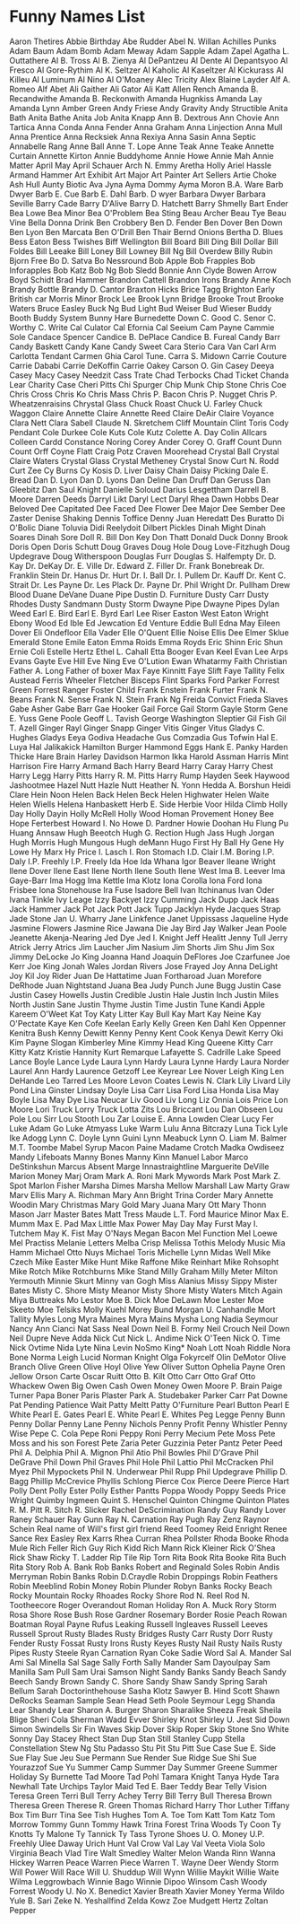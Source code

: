 * Funny Names List
Aaron Thetires
Abbie Birthday
Abe Rudder
Abel N. Willan
Achilles Punks
Adam Baum
Adam Bomb
Adam Meway
Adam Sapple
Adam Zapel
Agatha L. Outtathere
Al B. Tross
Al B. Zienya
Al DePantzeu
Al Dente
Al Depantsyoo
Al Fresco
Al Gore-Rythim
Al K. Seltzer
Al Kaholic
Al Kaseltzer
Al Kickurass
Al Killeu
Al Luminum
Al Nino
Al O'Moaney
Alec Tricity
Alex Blaine Layder
Alf A. Romeo
Alf Abet
Ali Gaither
Ali Gator
Ali Katt
Allen Rench
Amanda B. Recandwithe
Amanda B. Reckonwith
Amanda Hugnkiss
Amanda Lay
Amanda Lynn
Amber Green
Andy Friese
Andy Gravity
Andy Structible
Anita Bath
Anita Bathe
Anita Job
Anita Knapp
Ann B. Dextrous
Ann Chovie
Ann Tartica
Anna Conda
Anna Fender
Anna Graham
Anna Linjection
Anna Mull
Anna Prentice
Anna Recksiek
Anna Rexiya
Anna Sasin
Anna Septic
Annabelle Rang
Anne Ball
Anne T. Lope
Anne Teak
Anne Teake
Annette Curtain
Annette Kirton
Annie Buddyhome
Annie Howe
Annie Mah
Annie Matter
April May
April Schauer
Arch N. Emmy
Aretha Holly
Ariel Hassle
Armand Hammer
Art Exhibit
Art Major
Art Painter
Art Sellers
Artie Choke
Ash Hull
Aunty Biotic
Ava Jyna
Ayma Dommy
Ayma Moron
B.A. Ware
Barb Dwyer
Barb E. Cue
Barb E. Dahl
Barb. D wyer
Barbara Dwyer
Barbara Seville
Barry Cade
Barry D'Alive
Barry D. Hatchett
Barry Shmelly
Bart Ender
Bea Lowe
Bea Minor
Bea O'Problem
Bea Sting
Beau Archer
Beau Tye
Beau Vine
Bella Donna Drink
Ben Crobbery
Ben D. Fender
Ben Dover
Ben Down
Ben Lyon
Ben Marcata
Ben O'Drill
Ben Thair
Bernd Onions
Bertha D. Blues
Bess Eaton
Bess Twishes
Biff Wellington
Bill Board
Bill Ding
Bill Dollar
Bill Foldes
Bill Leeake
Bill Loney
Bill Lowney
Bill Ng
Bill Overdew
Billy Rubin
Bjorn Free
Bo D. Satva
Bo Nessround
Bob Apple
Bob Frapples
Bob Inforapples
Bob Katz
Bob Ng
Bob Sledd
Bonnie Ann Clyde
Bowen Arrow
Boyd Schidt
Brad Hammer
Brandon Cattell
Brandon Irons
Brandy Anne Koch
Brandy Bottle
Brandy D. Cantor
Braxton Hicks
Brice Tagg
Brighton Early
British car Morris Minor
Brock Lee
Brook Lynn Bridge
Brooke Trout
Brooke Waters
Bruce Easley
Buck Ng
Bud Light
Bud Weiser
Bud Wieser
Buddy Booth
Buddy System
Bunny Hare
Burnedette Down
C. Good
C. Senor
C. Worthy
C. Write
Cal Culator
Cal Efornia
Cal Seeium
Cam Payne
Cammie Sole
Candace Spencer
Candice B. DePlace
Candice B. Fureal
Candy Barr
Candy Baskett
Candy Kane
Candy Sweet
Cara Sterio
Cara Van
Carl Arm
Carlotta Tendant
Carmen Ghia
Carol Tune.
Carra S. Midown
Carrie Couture
Carrie Dababi
Carrie DeKoffin
Carrie Oakey
Carson O. Gin
Casey Deeya
Casey Macy
Casey Needzit
Cass Trate
Chad Terbocks
Chad Ticket
Chanda Lear
Charity Case
Cheri Pitts
Chi Spurger
Chip Munk
Chip Stone
Chris Coe
Chris Cross
Chris Ko
Chris Mass
Chris P. Bacon
Chris P. Nugget
Chris P. Wheatzenraisins
Chrystal Glass
Chuck Roast
Chuck U. Farley
Chuck Waggon
Claire Annette
Claire Annette Reed
Claire DeAir
Claire Voyance
Clara Nett
Clara Sabell
Claude N. Skretchem
Cliff Mountain
Clint Toris
Cody Pendant
Cole Durkee
Cole Kuts
Cole Kutz
Colette A. Day
Colin Allcars
Colleen Cardd
Constance Noring
Corey Ander
Corey O. Graff
Count Dunn
Count Orff
Coyne Flatt
Craig Potz
Craven Moorehead
Crystal Ball
Crystal Claire Waters
Crystal Glass
Crystal Metheney
Crystal Snow
Curt N. Rodd
Curt Zee
Cy Burns
Cy Kosis
D. Liver
Daisy Chain
Daisy Picking
Dale E. Bread
Dan D. Lyon
Dan D. Lyons
Dan Deline
Dan Druff
Dan Geruss
Dan Gleebitz
Dan Saul Knight
Danielle Soloud
Darius Lesgettham
Darrell B. Moore
Darren Deeds
Darryl Likt
Daryl Lect
Daryl Rhea
Dawn Hobbs
Dear Beloved
Dee Capitated
Dee Faced
Dee Flower
Dee Major
Dee Sember
Dee Zaster
Denise Shaking
Dennis Toffice
Denny Juan Heredatt
Des Buratto
Di O'Bolic
Diane Toluvia
Didi Reelydoit
Dilbert Pickles
Dinah Might
Dinah Soares
Dinah Sore
Doll R. Bill
Don Key
Don Thatt
Donald Duck
Donny Brook
Doris Open
Doris Schutt
Doug Graves
Doug Hole
Doug Love-Fitzhugh
Doug Updegrave
Doug Witherspoon
Douglas Furr
Douglas S. Halfempty
Dr. D. Kay
Dr. DeKay
Dr. E. Ville
Dr. Edward Z. Filler
Dr. Frank Bonebreak
Dr. Franklin Stein
Dr. Hanus
Dr. Hurt
Dr. I. Ball
Dr. I. Pullem
Dr. Kauff
Dr. Kent C. Strait
Dr. Les Payne
Dr. Les Plack
Dr. Payne
Dr. Phil Wright
Dr. Pullham
Drew Blood
Duane DeVane
Duane Pipe
Dustin D. Furniture
Dusty Carr
Dusty Rhodes
Dusty Sandmann
Dusty Storm
Dwayne Pipe
Dwayne Pipes
Dylan Weed
Earl E. Bird
Earl E. Byrd
Earl Lee Riser
Easton West
Eaton Wright
Ebony Wood
Ed Ible
Ed Jewcation
Ed Venture
Eddie Bull
Edna May
Eileen Dover
Eli Ondefloor
Ella Vader
Elle O'Quent
Ellie Noise
Ellis Dee
Elmer Sklue
Emerald Stone
Emile Eaton
Emma Roids
Emma Royds
Eric Shinn
Eric Shun
Ernie Coli
Estelle Hertz
Ethel L. Cahall
Etta Booger
Evan Keel
Evan Lee Arps
Evans Gayte
Eve Hill
Eve Ning
Eve O'Lution
Ewan Whatarmy
Faith Christian
Father A. Long
Father of boxer Max
Faye Kinnitt
Faye Slift
Faye Tallity
Felix Austead
Ferris Wheeler
Fletcher Bisceps
Flint Sparks
Ford Parker
Forrest Green
Forrest Ranger
Foster Child
Frank Enstein
Frank Furter
Frank N. Beans
Frank N. Sense
Frank N. Stein
Frank Ng
Freida Convict
Frieda Slaves
Gabe Asher
Gabe Barr
Gae Hooker
Gail Force
Gail Storm
Gayle Storm
Gene E. Yuss
Gene Poole
Geoff L. Tavish
George Washington Sleptier
Gil Fish
Gil T. Azell
Ginger Rayl
Ginger Snapp
Ginger Vitis
Ginger Vitus
Gladys C. Hughes
Gladys Eeya
Godiva Headache
Gus Comzadia
Gus Tofwin
Hal E. Luya
Hal Jalikakick
Hamilton Burger
Hammond Eggs
Hank E. Panky
Harden Thicke
Hare Brain
Harley Davidson
Harmon Ikka
Harold Assman
Harris Mint
Harrison Fire
Harry Armand Bach
Harry Beard
Harry Caray
Harry Chest
Harry Legg
Harry Pitts
Harry R. M. Pitts
Harry Rump
Hayden Seek
Haywood Jashootmee
Hazel Nutt
Hazle Nutt
Heather N. Yonn
Hedda A. Borshun
Heidi Clare
Hein Noon
Helen Back
Helen Beck
Helen Highwater
Helen Waite
Helen Wiells
Helena Hanbaskett
Herb E. Side
Herbie Voor
Hilda Climb
Holly Day
Holly Dayin
Holly McRell
Holly Wood
Homan Provement
Honey Bee
Hope Ferterbest
Howard I. No
Howe D. Pardner
Howie Doohan
Hu Flung Pu
Huang Annsaw
Hugh Beeotch
Hugh G. Rection
Hugh Jass
Hugh Jorgan
Hugh Morris
Hugh Mungous
Hugh deMann
Hugo First
Hy Ball
Hy Gene
Hy Lowe
Hy Marx
Hy Price
I. Lasch
I. Ron Stomach
I.D. Clair
I.M. Boring
I.P. Daly
I.P. Freehly
I.P. Freely
Ida Hoe
Ida Whana
Igor Beaver
Ileane Wright
Ilene Dover
Ilene East
Ilene North
Ilene South
Ilene West
Ima B. Leever
Ima Gaye-Barr
Ima Hogg
Ima Kettle
Ima Klotz
Iona Corolla
Iona Ford
Iona Frisbee
Iona Stonehouse
Ira Fuse
Isadore Bell
Ivan Itchinanus
Ivan Oder
Ivana Tinkle
Ivy Leage
Izzy Backyet
Izzy Cumming
Jack Dupp
Jack Haas
Jack Hammer
Jack Pot
Jack Pott
Jack Tupp
Jacklyn Hyde
Jacques Strap
Jade Stone
Jan U. Wharry
Jane Linkfence
Janet Uppissass
Jaqueline Hyde
Jasmine Flowers
Jasmine Rice
Jawana Die
Jay Bird
Jay Walker
Jean Poole
Jeanette Akenja-Nearing
Jed Dye
Jed I. Knight
Jeff Healitt
Jenny Tull
Jerry Atrick
Jerry Atrics
Jim Laucher
Jim Nasium
Jim Shorts
Jim Shu
Jim Sox
Jimmy DeLocke
Jo King
Joanna Hand
Joaquin DeFlores
Joe Czarfunee
Joe Kerr
Joe King
Jonah Wales
Jordan Rivers
Jose Frayed
Joy Anna DeLight
Joy Kil
Joy Rider
Juan De Hattatime
Juan Fortharoad
Juan Morefore DeRhode
Juan Nightstand
Juana Bea
Judy Punch
June Bugg
Justin Case
Justin Casey Howells
Justin Credible
Justin Hale
Justin Inch
Justin Miles North
Justin Sane
Justin Thyme
Justin Time
Justin Tune
Kandi Apple
Kareem O'Weet
Kat Toy
Katy Litter
Kay Bull
Kay Mart
Kay Neine
Kay O'Pectate
Kaye Ken Cofe
Keelan Early
Kelly Green
Ken Dahl
Ken Oppenner
Kenitra Bush
Kenny Dewitt
Kenny Penny
Kent Cook
Kenya Dewit
Kerry Oki
Kim Payne Slogan
Kimberley Mine
Kimmy Head
King Queene
Kitty Carr
Kitty Katz
Kristie Hannity
Kurt Remarque
Lafayette S. Cadrille
Lake Speed
Lance Boyle
Lance Lyde
Laura Lynn Hardy
Laura Lynne Hardy
Laura Norder
Laurel Ann Hardy
Laurence Getzoff
Lee Keyrear
Lee Nover
Leigh King
Len DeHande
Leo Tarred
Les Moore
Levon Coates
Lewis N. Clark
Lily Livard
Lily Pond
Lina Ginster
Lindsay Doyle
Lisa Carr
Lisa Ford
Lisa Honda
Lisa May Boyle
Lisa May Dye
Lisa Neucar
Liv Good
Liv Long
Liz Onnia
Lois Price
Lon Moore
Lori Truck
Lorry Truck
Lotta Zits
Lou Briccant
Lou Dan Obseen
Lou Pole
Lou Sirr
Lou Stooth
Lou Zar
Louise E. Anna
Lowden Clear
Lucy Fer
Luke Adam Go
Luke Atmyass
Luke Warm
Lulu Anna Bitcrazy
Luna Tick
Lyle Ike Adogg
Lynn C. Doyle
Lynn Guini
Lynn Meabuck
Lynn O. Liam
M. Balmer
M.T. Toombe
Mabel Syrup
Macon Paine
Madame Crotch
Madka Owdiseez
Mandy Lifeboats
Manny Bones
Manny Kinn
Manuel Labor
Marco DeStinkshun
Marcus Absent
Marge Innastraightline
Marguerite DeVille
Marion Money
Marj Oram
Mark A. Roni
Mark Mywords
Mark Post
Mark Z. Spot
Marlon Fisher
Marsha Dimes
Marsha Mellow
Marshall Law
Marty Graw
Marv Ellis
Mary A. Richman
Mary Ann Bright Trina Corder
Mary Annette Woodin
Mary Christmas
Mary Gold
Mary Juana
Mary Ott
Mary Thonn
Mason Jarr
Master Bates
Matt Tress
Maude L.T. Ford
Maurice Minor
Max E. Mumm
Max E. Pad
Max Little
Max Power
May Day
May Furst
May I. Tutchem
May K. Fist
May O'Nays
Megan Bacon
Mel Function
Mel Loewe
Mel Practiss
Melanie Letters
Melba Crisp
Melissa Tothis
Melody Music
Mia Hamm
Michael Otto Nuys
Michael Toris
Michelle Lynn
Midas Well
Mike Czech
Mike Easter
Mike Hunt
Mike Raffone
Mike Reinhart
Mike Rohsopht
Mike Rotch
Mike Rotchburns
Mike Stand
Milly Graham
Milly Meter
Milton Yermouth
Minnie Skurt
Minny van Gogh
Miss Alanius
Missy Sippy
Mister Bates
Misty C. Shore
Misty Meanor
Misty Shore
Misty Waters
Mitch Again
Miya Buttreaks
Mo Lestor
Moe B. Dick
Moe DeLawn
Moe Lester
Moe Skeeto
Moe Telsiks
Molly Kuehl
Morey Bund
Morgan U. Canhandle
Mort Tallity
Myles Long
Myra Maines
Myra Mains
Mysha Long
Nadia Seymour
Nancy Ann Cianci
Nat Sass
Neal Down
Neil B. Formy
Neil Crouch
Neil Down
Neil Dupre
Neve Adda
Nick Cut
Nick L. Andime
Nick O'Teen
Nick O. Time
Nick Ovtime
Nida Lyte
Nina Levin
NoSmo King*
Noah Lott
Noah Riddle
Nora Bone
Norma Leigh Lucid
Norman Knight
Olga Fokyrcelf
Olin DeMotor
Olive Branch
Olive Green
Olive Hoyl
Olive Yew
Oliver Sutton
Ophelia Payne
Oren Jellow
Orson Carte
Oscar Ruitt
Otto B. Kilt
Otto Carr
Otto Graf
Otto Whackew
Owen Big
Owen Cash
Owen Money
Owen Moore
P. Brain
Paige Turner
Papa Boner
Paris Plaster
Park A. Studebaker
Parker Carr
Pat Downe
Pat Pending
Patience Wait
Patty Meltt
Patty O'Furniture
Pearl Button
Pearl E White
Pearl E. Gates
Pearl E. White
Pearl E. Whites
Peg Legge
Penny Bunn
Penny Dollar
Penny Lane
Penny Nichols
Penny Profit
Penny Whistler
Penny Wise
Pepe C. Cola
Pepe Roni
Peppy Roni
Perry Mecium
Pete Moss
Pete Moss and his son Forest
Pete Zaria
Peter Guzzinia
Peter Pantz
Peter Peed
Phil A. Delphia
Phil A. Mignon
Phil Atio
Phil Bowles
Phil D'Grave
Phil DeGrave
Phil Down
Phil Graves
Phil Hole
Phil Lattio
Phil McCracken
Phil Myez
Phil Mypockets
Phil N. Underwear
Phil Rupp
Phil Updegrave
Phillip D. Bagg
Phillip McCrevice
Phyllis Schlong
Pierce Cox
Pierce Deere
Pierce Hart
Polly Dent
Polly Ester
Polly Esther Pantts
Poppa Woody
Poppy Seeds
Price Wright
Quimby Ingmeen
Quint S. Henschel
Quinton Chingme
Quinton Plates
R. M. Pitt
R. Sitch
R. Slicker
Rachel DeScrimination
Randy Guy
Randy Lover
Raney Schauer
Ray Gunn
Ray N. Carnation
Ray Pugh
Ray Zenz
Raynor Schein
Real name of Will's first girl friend
Reed Toomey
Reid Enright
Renee Sance
Rex Easley
Rex Karrs
Rhea Curran
Rhea Pollster
Rhoda Booke
Rhoda Mule
Rich Feller
Rich Guy
Rich Kidd
Rich Mann
Rick Kleiner
Rick O'Shea
Rick Shaw
Ricky T. Ladder
Rip Tile
Rip Torn
Rita Book
Rita Booke
Rita Buch
Rita Story
Rob A. Bank
Rob Banks
Robert and Reginald Soles
Robin Andis Merryman
Robin Banks
Robin D.Craydle
Robin Droppings
Robin Feathers
Robin Meeblind
Robin Money
Robin Plunder
Robyn Banks
Rocky Beach
Rocky Mountain
Rocky Rhoades
Rocky Shore
Rod N. Reel
Rod N. Tootheecore
Roger Overandout
Roman Holiday
Ron A. Muck
Rory Storm
Rosa Shore
Rose Bush
Rose Gardner
Rosemary Border
Rosie Peach
Rowan Boatman
Royal Payne
Rufus Leaking
Russell Ingleaves
Russell Leeves
Russell Sprout
Rusty Blades
Rusty Bridges
Rusty Carr
Rusty Dorr
Rusty Fender
Rusty Fossat
Rusty Irons
Rusty Keyes
Rusty Nail
Rusty Nails
Rusty Pipes
Rusty Steele
Ryan Carnation
Ryan Coke
Sadie Word
Sal A. Mander
Sal Ami
Sal Minella
Sal Sage
Sally Forth
Sally Mander
Sam Dayoulpay
Sam Manilla
Sam Pull
Sam Urai
Samson Night
Sandy Banks
Sandy Beach
Sandy Beech
Sandy Brown
Sandy C. Shore
Sandy Shaw
Sandy Spring
Sarah Bellum
Sarah Doctorinthehouse
Sasha Klotz
Sawyer B. Hind
Scott Shawn DeRocks
Seaman Sample
Sean Head
Seth Poole
Seymour Legg
Shanda Lear
Shandy Lear
Sharon A. Burger
Sharon Sharalike
Sheeza Freak
Sheila Blige
Sheri Cola
Sherman Wadd Evver
Shirley Knot
Shirley U. Jest
Sid Down
Simon Swindells
Sir Fin Waves
Skip Dover
Skip Roper
Skip Stone
Sno White
Sonny Day
Stacey Rhect
Stan Dup
Stan Still
Stanley Cupp
Stella Constellation
Stew Ng
Stu Padasso
Stu Pit
Stu Pitt
Sue Case
Sue E. Side
Sue Flay
Sue Jeu
Sue Permann
Sue Render
Sue Ridge
Sue Shi
Sue Yourazzof
Sue Yu
Summer Camp
Summer Day
Summer Greene
Summer Holiday
Sy Burnette
Tad Moore
Tad Pohl
Tamara Knight
Tanya Hyde
Tara Newhall
Tate Urchips
Taylor Maid
Ted E. Baer
Teddy Bear
Telly Vision
Teresa Green
Terri Bull
Terry Achey
Terry Bill
Terry Bull
Theresa Brown
Theresa Green
Therese R. Green
Thomas Richard Harry
Thor Luther
Tiffany Box
Tim Burr
Tina See
Tish Hughes
Tom A. Toe
Tom Katt
Tom Katz
Tom Morrow
Tommy Gunn
Tommy Hawk
Trina Forest
Trina Woods
Ty Coon
Ty Knotts
Ty Malone
Ty Tannick
Ty Tass
Tyrone Shoes
U. O. Money
U.P. Freehly
Ulee Daway
Urich Hunt
Val Crow
Val Lay
Val Veeta
Viola Solo
Virginia Beach
Vlad Tire
Walt Smedley
Walter Melon
Wanda Rinn
Wanna Hickey
Warren Peace
Warren Piece
Warren T.
Wayne Deer
Wendy Storm
Will Power
Will Race
Will U. Shuddup
Will Wynn
Willie Maykit
Willie Waite
Wilma Leggrowbach
Winnie Bago
Winnie Dipoo
Winsom Cash
Woody Forrest
Woody U. No
X. Benedict
Xavier Breath
Xavier Money
Yerma Wildo
Yule B. Sari
Zeke N. Yeshallfind
Zelda Kowz
Zoe Mudgett Hertz
Zoltan Pepper

